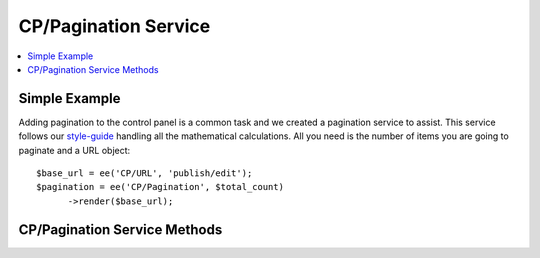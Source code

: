 CP/Pagination Service
======================

.. contents::
  :local:
  :depth: 1

.. highlight:: php

Simple Example
--------------

Adding pagination to the control panel is a common task and we created a
pagination service to assist. This service follows our `style-guide
<https://ellislab.com/style-guide/c/listings#pagination>`_ handling all the
mathematical calculations. All you need is the number of items you are going to
paginate and a URL object::

  $base_url = ee('CP/URL', 'publish/edit');
  $pagination = ee('CP/Pagination', $total_count)
  	->render($base_url);

CP/Pagination Service Methods
------------------------------

.. namespace:: EllisLab\ExpressionEngine\Library\CP

.. class:: Pagination

.. method:: perPage($per_page)

  Sets the number of items per page

  :param int $per_page: The number of items per page
  :returns: $this
  :rtype: Pagination

.. method:: currentPage($current_page)

  Sets page number being displayed

  :param int $current_page: The current page (defaults to 1)
  :returns: $this
  :rtype: Pagination

.. method:: queryStringVariable($page_variable)

  Sets the query string variable name

  :param string $page_variable: The name of the page variable in the query string (defaults to 'page')
  :returns: $this
  :rtype: Pagination

.. method:: displayPageLinks($pages_to_display)

  Sets the number of numbered pages to calculate

  :param int $pages: The number of numbered pages to calculate (defaults to 3)
  :returns: $this
  :rtype: Pagination

.. method:: render($base_url)

  Renders the pagination to HTML

  :param Url $base_url: A CP\URL object
  :returns: The rendered HTML of the pagination
  :rtype: string
